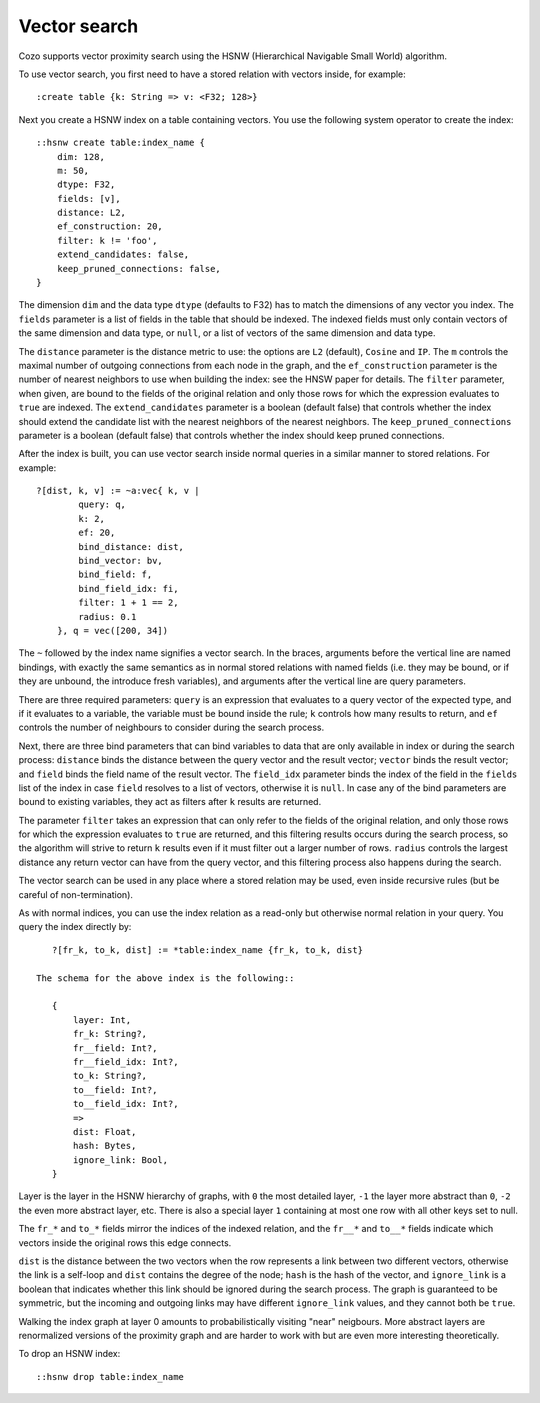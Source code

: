 ==============================
Vector search
==============================

Cozo supports vector proximity search using the HSNW (Hierarchical Navigable Small World) algorithm. 

To use vector search, you first need to have a stored relation with vectors inside, for example::

    :create table {k: String => v: <F32; 128>}


Next you create a HSNW index on a table containing vectors. You use the following system operator to create the index::

    ::hsnw create table:index_name {
        dim: 128,
        m: 50,
        dtype: F32,
        fields: [v],
        distance: L2,
        ef_construction: 20,
        filter: k != 'foo',
        extend_candidates: false,
        keep_pruned_connections: false,
    }

The dimension ``dim`` and the data type ``dtype`` (defaults to F32) has to match the dimensions of any vector you index. The ``fields`` parameter is a list of fields in the table that should be indexed. The indexed fields must only contain vectors of the same dimension and data type, or ``null``, or a list of vectors of the same dimension and data type.

The ``distance`` parameter is the distance metric to use: the options are ``L2`` (default), ``Cosine`` and ``IP``. The ``m`` controls the maximal number of outgoing connections from each node in the graph, and the ``ef_construction`` parameter is the number of nearest neighbors to use when building the index: see the HNSW paper for details. The ``filter`` parameter, when given, are bound to the fields of the original relation and only those rows for which the expression evaluates to ``true`` are indexed. The ``extend_candidates`` parameter is a boolean (default false) that controls whether the index should extend the candidate list with the nearest neighbors of the nearest neighbors. The ``keep_pruned_connections`` parameter is a boolean (default false) that controls whether the index should keep pruned connections.

After the index is built, you can use vector search inside normal queries in a similar manner to stored relations. For example::

    ?[dist, k, v] := ~a:vec{ k, v | 
            query: q, 
            k: 2, 
            ef: 20, 
            bind_distance: dist, 
            bind_vector: bv, 
            bind_field: f, 
            bind_field_idx: fi, 
            filter: 1 + 1 == 2,
            radius: 0.1
        }, q = vec([200, 34])

The ``~`` followed by the index name signifies a vector search. In the braces, arguments before the vertical line are named bindings, with exactly the same semantics as in normal stored relations with named fields (i.e. they may be bound, or if they are unbound, the introduce fresh variables), and arguments after the vertical line are query parameters.

There are three required parameters: ``query`` is an expression that evaluates to a query vector of the expected type, and if it evaluates to a variable, the variable must be bound inside the rule; ``k`` controls how many results to return, and ``ef`` controls the number of neighbours to consider during the search process.

Next, there are three bind parameters that can bind variables to data that are only available in index or during the search process: ``distance`` binds the distance between the query vector and the result vector; ``vector`` binds the result vector; and ``field`` binds the field name of the result vector. The ``field_idx`` parameter binds the index of the field in the ``fields`` list of the index in case ``field`` resolves to a list of vectors, otherwise it is ``null``. In case any of the bind parameters are bound to existing variables, they act as filters after ``k`` results are returned.

The parameter ``filter`` takes an expression that can only refer to the fields of the original relation, and only those rows for which the expression evaluates to ``true`` are returned, and this filtering results occurs during the search process, so the algorithm will strive to return ``k`` results even if it must filter out a larger number of rows. ``radius`` controls the largest distance any return vector can have from the query vector, and this filtering process also happens during the search.

The vector search can be used in any place where a stored relation may be used, even inside recursive rules (but be careful of non-termination).

As with normal indices, you can use the index relation as a read-only but otherwise normal relation in your query. You query the index directly by::

    ?[fr_k, to_k, dist] := *table:index_name {fr_k, to_k, dist}

 The schema for the above index is the following::

    {
        layer: Int,
        fr_k: String?,
        fr__field: Int?,
        fr__field_idx: Int?,
        to_k: String?,
        to__field: Int?,
        to__field_idx: Int?,
        => 
        dist: Float,
        hash: Bytes,
        ignore_link: Bool,
    }

Layer is the layer in the HSNW hierarchy of graphs, with ``0`` the most detailed layer, ``-1`` the layer more abstract than ``0``, ``-2`` the even more abstract layer, etc. There is also a special layer ``1`` containing at most one row with all other keys set to null.

The ``fr_*`` and ``to_*`` fields mirror the indices of the indexed relation, and the ``fr__*`` and ``to__*`` fields indicate which vectors inside the original rows this edge connects.

``dist`` is the distance between the two vectors when the row represents a link between two different vectors, otherwise the link is a self-loop and ``dist`` contains the degree of the node; ``hash`` is the hash of the vector, and ``ignore_link`` is a boolean that indicates whether this link should be ignored during the search process. The graph is guaranteed to be symmetric, but the incoming and outgoing links may have different ``ignore_link`` values, and they cannot both be ``true``.

Walking the index graph at layer 0 amounts to probabilistically visiting "near" neigbours. More abstract layers are renormalized versions of the proximity graph and are harder to work with but are even more interesting theoretically.

To drop an HSNW index::

    ::hsnw drop table:index_name
